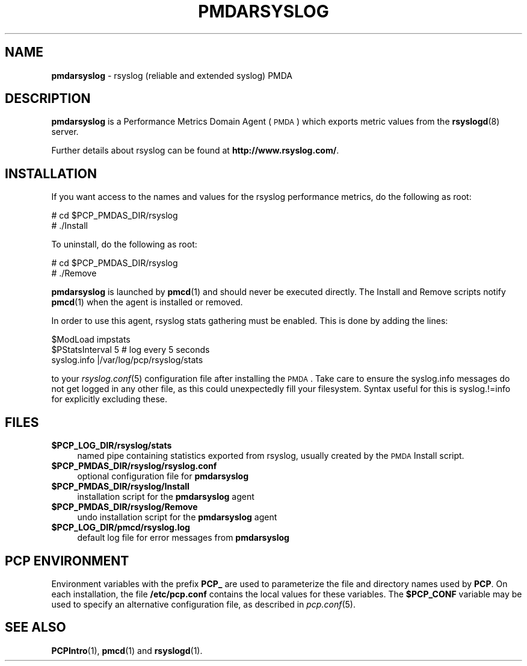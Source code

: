 '\"macro stdmacro
.\"
.\" Copyright (c) 2011 Aconex.  All Rights Reserved.
.\" 
.\" This program is free software; you can redistribute it and/or modify it
.\" under the terms of the GNU General Public License as published by the
.\" Free Software Foundation; either version 2 of the License, or (at your
.\" option) any later version.
.\" 
.\" This program is distributed in the hope that it will be useful, but
.\" WITHOUT ANY WARRANTY; without even the implied warranty of MERCHANTABILITY
.\" or FITNESS FOR A PARTICULAR PURPOSE.  See the GNU General Public License
.\" for more details.
.\" 
.\"
.TH PMDARSYSLOG 1 "PCP" "Performance Co-Pilot"
.SH NAME
\f3pmdarsyslog\f1 \- rsyslog (reliable and extended syslog) PMDA
.SH DESCRIPTION
\f3pmdarsyslog\f1 is a Performance Metrics Domain Agent (\s-1PMDA\s0)
which exports metric values from the \fBrsyslogd\fR\|(8) server.
.PP
Further details about rsyslog can be found at
.BR http://www.rsyslog.com/ .
.SH INSTALLATION
If you want access to the names and values for the rsyslog performance
metrics, do the following as root:
.PP
      # cd $PCP_PMDAS_DIR/rsyslog
.br
      # ./Install
.PP
To uninstall, do the following as root:
.PP
      # cd $PCP_PMDAS_DIR/rsyslog
.br
      # ./Remove
.PP
\fBpmdarsyslog\fR is launched by \fBpmcd\fR(1) and should never be executed 
directly. The Install and Remove scripts notify \fBpmcd\fR(1) when the 
agent is installed or removed.
.PP
In order to use this agent, rsyslog stats gathering must be enabled.
This is done by adding the lines:
.PP
      $ModLoad impstats
.br
      $PStatsInterval 5       # log every 5 seconds
.br
      syslog.info             |/var/log/pcp/rsyslog/stats
.PP
to your \fIrsyslog.conf\fR\|(5) configuration file after installing the \s-1PMDA\s0.
Take care to ensure the syslog.info messages do not get logged in any
other file, as this could unexpectedly fill your filesystem.  Syntax
useful for this is syslog.!=info for explicitly excluding these.
.SH FILES
.IP "\fB$PCP_LOG_DIR/rsyslog/stats\fR" 4
named pipe containing statistics exported from rsyslog,
usually created by the \s-1PMDA\s0 Install script.
.IP "\fB$PCP_PMDAS_DIR/rsyslog/rsyslog.conf\fR" 4
optional configuration file for \fBpmdarsyslog\fR
.IP "\fB$PCP_PMDAS_DIR/rsyslog/Install\fR" 4 
installation script for the \fBpmdarsyslog\fR agent 
.IP "\fB$PCP_PMDAS_DIR/rsyslog/Remove\fR" 4 
undo installation script for the \fBpmdarsyslog\fR agent 
.IP "\fB$PCP_LOG_DIR/pmcd/rsyslog.log\fR" 4 
default log file for error messages from \fBpmdarsyslog\fR 
.SH PCP ENVIRONMENT
Environment variables with the prefix \fBPCP_\fR are used to parameterize
the file and directory names used by \fBPCP\fR. On each installation, the
file \fB/etc/pcp.conf\fR contains the local values for these variables. 
The \fB$PCP_CONF\fR variable may be used to specify an alternative 
configuration file, as described in \fIpcp.conf\fR(5).
.SH SEE ALSO
.BR PCPIntro (1),
.BR pmcd (1)
and
.BR rsyslogd (1).
